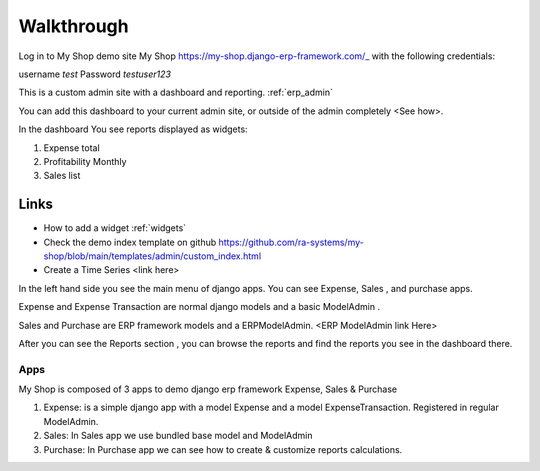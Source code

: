 

Walkthrough
=============


Log in to My Shop demo site My Shop https://my-shop.django-erp-framework.com/_ with the following credentials:

username `test`
Password `testuser123`

This is a custom admin site with a dashboard and reporting. :ref:`erp_admin`

You can add this dashboard to your current admin site, or outside of the admin completely <See how>.


In the dashboard You see reports displayed as widgets:

#. Expense total
#. Profitability Monthly
#. Sales list


.. image:: _static/widgets.png
  :width: 800
  :alt: Dashboard
  :align: center


Links
~~~~~

* How to add a widget :ref:`widgets`
* Check the demo index template on github https://github.com/ra-systems/my-shop/blob/main/templates/admin/custom_index.html
* Create a Time Series <link here>

In the left hand side you see the main menu of django apps.
You can see Expense, Sales , and purchase apps.

Expense and Expense Transaction are normal django models and a basic ModelAdmin .

Sales and Purchase are ERP framework models and a ERPModelAdmin. <ERP ModelAdmin link Here>


After you can see the Reports section , you can browse the reports and find the reports you see in the dashboard there.


Apps
----
My Shop is composed of 3 apps to demo django erp framework
Expense, Sales & Purchase

#. Expense:
   is a simple django app with a model Expense and a model ExpenseTransaction. Registered in regular ModelAdmin.

#. Sales: In Sales app we use bundled base model and ModelAdmin

#. Purchase: In Purchase app we can see how to create & customize reports calculations.

